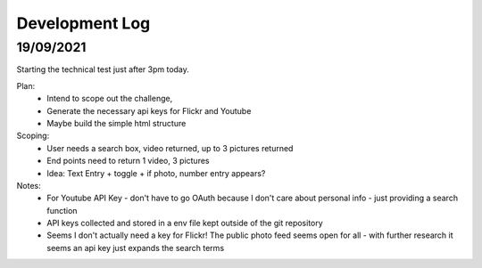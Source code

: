 Development Log 
===============

19/09/2021
----------

Starting the technical test just after 3pm today.

Plan: 
    * Intend to scope out the challenge, 
    * Generate the necessary api keys for Flickr and Youtube
    * Maybe build the simple html structure

Scoping: 
    * User needs a search box, video returned, up to 3 pictures returned
    * End points need to return 1 video, 3 pictures
    * Idea: Text Entry + toggle + if photo, number entry appears?

Notes:
    * For Youtube API Key - don't have to go OAuth because I don't care about personal info - just providing a search function
    * API keys collected and stored in a env file kept outside of the git repository
    * Seems I don't actually need a key for Flickr! The public photo feed seems open for all - with further research it seems an api key just expands the search terms


